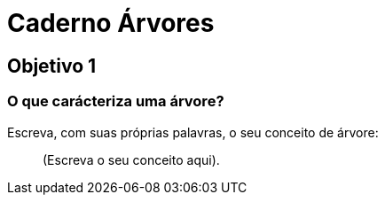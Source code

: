 = Caderno Árvores =

== Objetivo 1

=== O que carácteriza uma árvore?

Escreva, com suas próprias palavras, o seu conceito de árvore:

____

(Escreva o seu conceito aqui).

____

